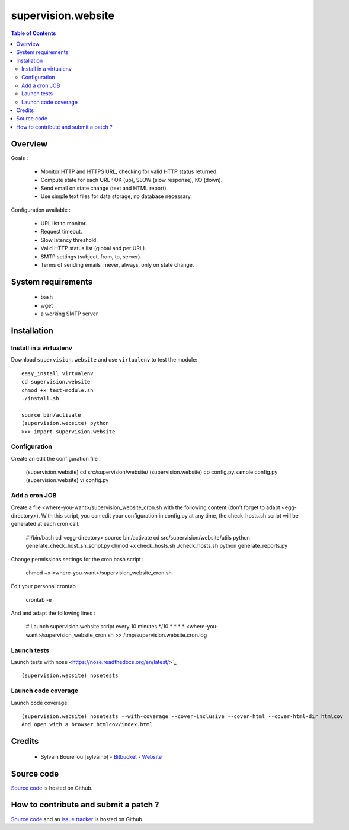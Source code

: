 ===============================================
supervision.website
===============================================

.. contents:: Table of Contents
   :depth: 2

Overview
--------

Goals : 

    * Monitor HTTP and HTTPS URL, checking for valid HTTP status returned.
    * Compute state for each URL : OK (up), SLOW (slow response), KO (down).
    * Send email on state change (text and HTML report).
    * Use simple text files for data storage, no database necessary.

Configuration available : 

    * URL list to monitor.
    * Request timeout.
    * Slow latency threshold.
    * Valid HTTP status list (global and per URL).
    * SMTP settings (subject, from, to, server).
    * Terms of sending emails : never, always, only on state change. 

System requirements
-------------------

    * bash
    * wget
    * a working SMTP server

Installation
------------

Install in a virtualenv
~~~~~~~~~~~~~~~~~~~~~~~

Download ``supervision.website`` and use ``virtualenv`` to test the module::

    easy_install virtualenv
    cd supervision.website
    chmod +x test-module.sh
    ./install.sh

    source bin/activate
    (supervision.website) python
    >>> import supervision.website

Configuration
~~~~~~~~~~~~~~

Create an edit the configuration file :

    (supervision.website) cd src/supervision/website/
    (supervision.website) cp config.py.sample config.py
    (supervision.website) vi config.py

Add a cron JOB
~~~~~~~~~~~~~~~

Create a file <where-you-want>/supervision_website_cron.sh with the following content (don't forget to adapt <egg-directory>). With this script, you can edit your configuration in config.py at any time, the check_hosts.sh script will be generated at each cron call. 

    #!/bin/bash
    cd <egg-directory>
    source bin/activate
    cd src/supervision/website/utils
    python generate_check_host_sh_script.py
    chmod +x check_hosts.sh
    ./check_hosts.sh
    python generate_reports.py

Change permissions settings for the cron bash script :

    chmod +x <where-you-want>/supervision_website_cron.sh

Edit your personal crontab :

    crontab -e

And and adapt the following lines : 

    # Launch supervision.website script every 10 minutes
    */10 * * * * <where-you-want>/supervision_website_cron.sh >> /tmp/supervision.website.cron.log


Launch tests
~~~~~~~~~~~~

Launch tests with nose <https://nose.readthedocs.org/en/latest/>`_ ::

    (supervision.website) nosetests

Launch code coverage
~~~~~~~~~~~~~~~~~~~~

Launch code coverage::

    (supervision.website) nosetests --with-coverage --cover-inclusive --cover-html --cover-html-dir htmlcov
    And open with a browser htmlcov/index.html

Credits
-------

    * Sylvain Boureliou [sylvainb] - `Bitbucket <https://bitbucket.org/sylvainb/>`_ - `Website <http://www.asilax.fr>`_

Source code
-----------

`Source code <https://github.com/sylvainb/supervision.website>`_ is hosted on Github.

How to contribute and submit a patch ?
--------------------------------------

`Source code <https://github.com/sylvainb/supervision.website>`_ and an `issue tracker <https://github.com/sylvainb/supervision.website/issues>`_ is hosted on Github.


